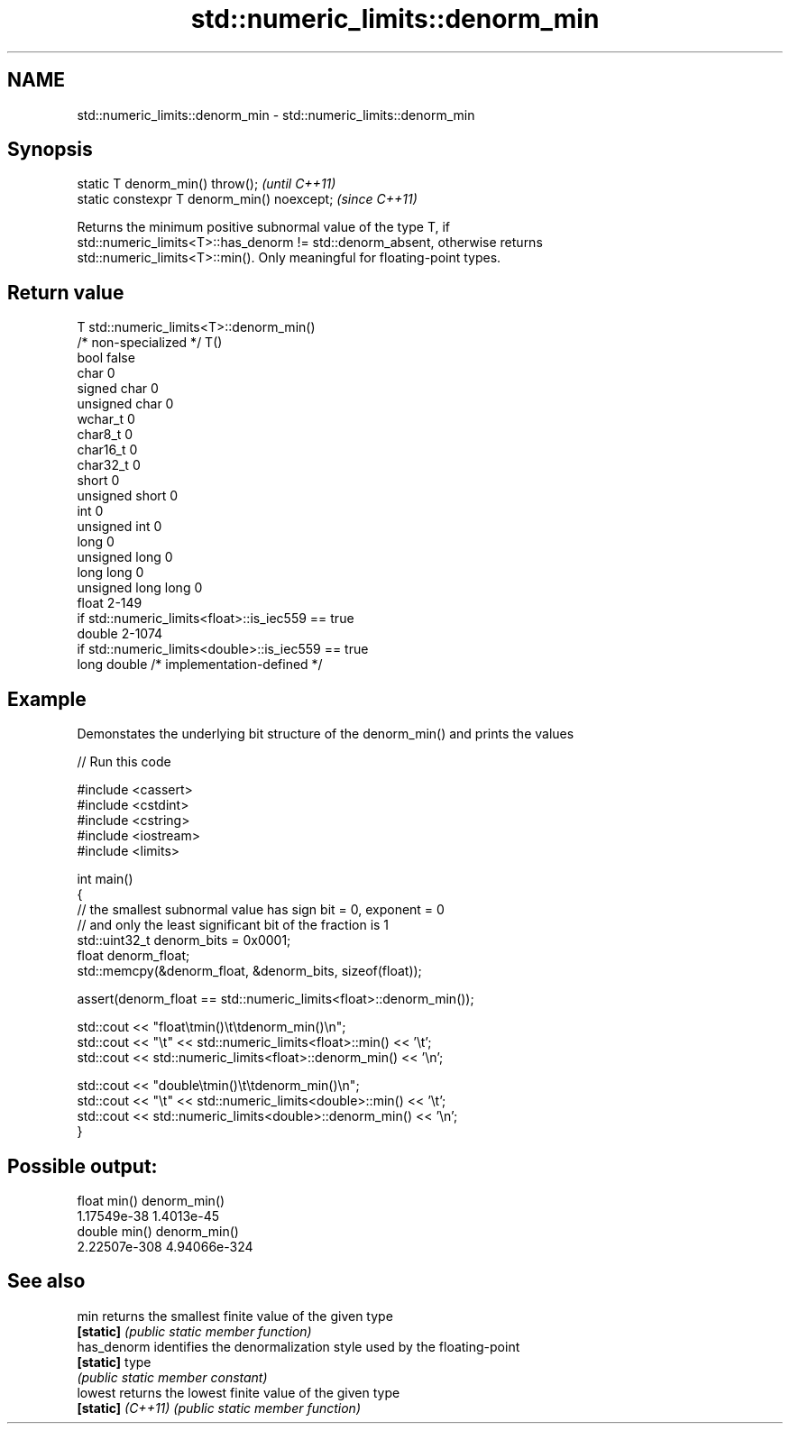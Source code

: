 .TH std::numeric_limits::denorm_min 3 "2021.11.17" "http://cppreference.com" "C++ Standard Libary"
.SH NAME
std::numeric_limits::denorm_min \- std::numeric_limits::denorm_min

.SH Synopsis
   static T denorm_min() throw();             \fI(until C++11)\fP
   static constexpr T denorm_min() noexcept;  \fI(since C++11)\fP

   Returns the minimum positive subnormal value of the type T, if
   std::numeric_limits<T>::has_denorm != std::denorm_absent, otherwise returns
   std::numeric_limits<T>::min(). Only meaningful for floating-point types.

.SH Return value

   T                     std::numeric_limits<T>::denorm_min()
   /* non-specialized */ T()
   bool                  false
   char                  0
   signed char           0
   unsigned char         0
   wchar_t               0
   char8_t               0
   char16_t              0
   char32_t              0
   short                 0
   unsigned short        0
   int                   0
   unsigned int          0
   long                  0
   unsigned long         0
   long long             0
   unsigned long long    0
   float                 2-149
                         if std::numeric_limits<float>::is_iec559 == true
   double                2-1074
                         if std::numeric_limits<double>::is_iec559 == true
   long double           /* implementation-defined */

.SH Example

   Demonstates the underlying bit structure of the denorm_min() and prints the values


// Run this code

 #include <cassert>
 #include <cstdint>
 #include <cstring>
 #include <iostream>
 #include <limits>

 int main()
 {
     // the smallest subnormal value has sign bit = 0, exponent = 0
     // and only the least significant bit of the fraction is 1
     std::uint32_t denorm_bits = 0x0001;
     float denorm_float;
     std::memcpy(&denorm_float, &denorm_bits, sizeof(float));

     assert(denorm_float == std::numeric_limits<float>::denorm_min());

     std::cout << "float\\tmin()\\t\\tdenorm_min()\\n";
     std::cout << "\\t" << std::numeric_limits<float>::min() << '\\t';
     std::cout <<         std::numeric_limits<float>::denorm_min() << '\\n';

     std::cout << "double\\tmin()\\t\\tdenorm_min()\\n";
     std::cout << "\\t" << std::numeric_limits<double>::min() << '\\t';
     std::cout <<         std::numeric_limits<double>::denorm_min() << '\\n';
 }

.SH Possible output:

 float   min()           denorm_min()
         1.17549e-38     1.4013e-45
 double  min()           denorm_min()
         2.22507e-308    4.94066e-324

.SH See also

   min              returns the smallest finite value of the given type
   \fB[static]\fP         \fI(public static member function)\fP
   has_denorm       identifies the denormalization style used by the floating-point
   \fB[static]\fP         type
                    \fI(public static member constant)\fP
   lowest           returns the lowest finite value of the given type
   \fB[static]\fP \fI(C++11)\fP \fI(public static member function)\fP
